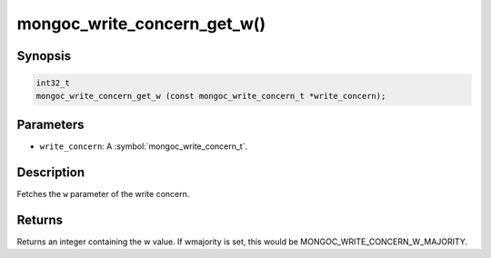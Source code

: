 .. _mongoc_write_concern_get_w

mongoc_write_concern_get_w()
============================

Synopsis
--------

.. code-block:: c

  int32_t
  mongoc_write_concern_get_w (const mongoc_write_concern_t *write_concern);

Parameters
----------

* ``write_concern``: A :symbol:`mongoc_write_concern_t`.

Description
-----------

Fetches the ``w`` parameter of the write concern.

Returns
-------

Returns an integer containing the w value. If wmajority is set, this would be MONGOC_WRITE_CONCERN_W_MAJORITY.

